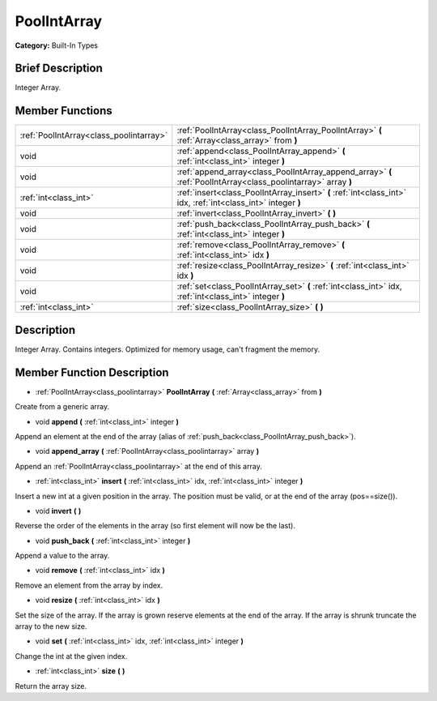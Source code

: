 .. Generated automatically by doc/tools/makerst.py in Godot's source tree.
.. DO NOT EDIT THIS FILE, but the PoolIntArray.xml source instead.
.. The source is found in doc/classes or modules/<name>/doc_classes.

.. _class_PoolIntArray:

PoolIntArray
============

**Category:** Built-In Types

Brief Description
-----------------

Integer Array.

Member Functions
----------------

+------------------------------------------+------------------------------------------------------------------------------------------------------------------+
| :ref:`PoolIntArray<class_poolintarray>`  | :ref:`PoolIntArray<class_PoolIntArray_PoolIntArray>`  **(** :ref:`Array<class_array>` from  **)**                |
+------------------------------------------+------------------------------------------------------------------------------------------------------------------+
| void                                     | :ref:`append<class_PoolIntArray_append>`  **(** :ref:`int<class_int>` integer  **)**                             |
+------------------------------------------+------------------------------------------------------------------------------------------------------------------+
| void                                     | :ref:`append_array<class_PoolIntArray_append_array>`  **(** :ref:`PoolIntArray<class_poolintarray>` array  **)** |
+------------------------------------------+------------------------------------------------------------------------------------------------------------------+
| :ref:`int<class_int>`                    | :ref:`insert<class_PoolIntArray_insert>`  **(** :ref:`int<class_int>` idx, :ref:`int<class_int>` integer  **)**  |
+------------------------------------------+------------------------------------------------------------------------------------------------------------------+
| void                                     | :ref:`invert<class_PoolIntArray_invert>`  **(** **)**                                                            |
+------------------------------------------+------------------------------------------------------------------------------------------------------------------+
| void                                     | :ref:`push_back<class_PoolIntArray_push_back>`  **(** :ref:`int<class_int>` integer  **)**                       |
+------------------------------------------+------------------------------------------------------------------------------------------------------------------+
| void                                     | :ref:`remove<class_PoolIntArray_remove>`  **(** :ref:`int<class_int>` idx  **)**                                 |
+------------------------------------------+------------------------------------------------------------------------------------------------------------------+
| void                                     | :ref:`resize<class_PoolIntArray_resize>`  **(** :ref:`int<class_int>` idx  **)**                                 |
+------------------------------------------+------------------------------------------------------------------------------------------------------------------+
| void                                     | :ref:`set<class_PoolIntArray_set>`  **(** :ref:`int<class_int>` idx, :ref:`int<class_int>` integer  **)**        |
+------------------------------------------+------------------------------------------------------------------------------------------------------------------+
| :ref:`int<class_int>`                    | :ref:`size<class_PoolIntArray_size>`  **(** **)**                                                                |
+------------------------------------------+------------------------------------------------------------------------------------------------------------------+

Description
-----------

Integer Array. Contains integers. Optimized for memory usage, can't fragment the memory.

Member Function Description
---------------------------

.. _class_PoolIntArray_PoolIntArray:

- :ref:`PoolIntArray<class_poolintarray>`  **PoolIntArray**  **(** :ref:`Array<class_array>` from  **)**

Create from a generic array.

.. _class_PoolIntArray_append:

- void  **append**  **(** :ref:`int<class_int>` integer  **)**

Append an element at the end of the array (alias of :ref:`push_back<class_PoolIntArray_push_back>`).

.. _class_PoolIntArray_append_array:

- void  **append_array**  **(** :ref:`PoolIntArray<class_poolintarray>` array  **)**

Append an :ref:`PoolIntArray<class_poolintarray>` at the end of this array.

.. _class_PoolIntArray_insert:

- :ref:`int<class_int>`  **insert**  **(** :ref:`int<class_int>` idx, :ref:`int<class_int>` integer  **)**

Insert a new int at a given position in the array. The position must be valid, or at the end of the array (pos==size()).

.. _class_PoolIntArray_invert:

- void  **invert**  **(** **)**

Reverse the order of the elements in the array (so first element will now be the last).

.. _class_PoolIntArray_push_back:

- void  **push_back**  **(** :ref:`int<class_int>` integer  **)**

Append a value to the array.

.. _class_PoolIntArray_remove:

- void  **remove**  **(** :ref:`int<class_int>` idx  **)**

Remove an element from the array by index.

.. _class_PoolIntArray_resize:

- void  **resize**  **(** :ref:`int<class_int>` idx  **)**

Set the size of the array. If the array is grown reserve elements at the end of the array. If the array is shrunk truncate the array to the new size.

.. _class_PoolIntArray_set:

- void  **set**  **(** :ref:`int<class_int>` idx, :ref:`int<class_int>` integer  **)**

Change the int at the given index.

.. _class_PoolIntArray_size:

- :ref:`int<class_int>`  **size**  **(** **)**

Return the array size.


